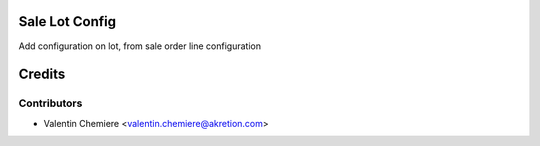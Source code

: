 .. image:: https://img.shields.io/badge/licence-AGPL--3-blue.svg
  :alt: License: AGPL-3

Sale Lot Config
==================

Add configuration on lot, from sale order line configuration

Credits
=======

Contributors
------------

* Valentin Chemiere <valentin.chemiere@akretion.com>
